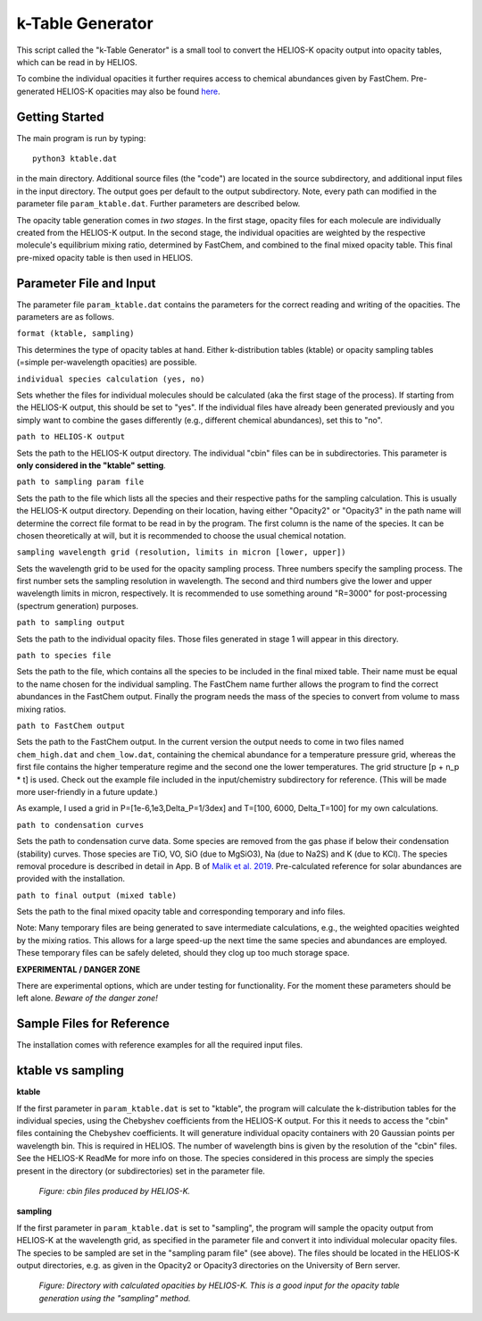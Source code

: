 k-Table Generator
=================

This script called the "k-Table Generator" is a small tool to convert the HELIOS-K opacity output into opacity tables, which can be read in by HELIOS. 

To combine the individual opacities it further requires access to chemical abundances given by FastChem. Pre-generated HELIOS-K opacities may also be found `here <https://chaldene.unibe.ch/>`_.


Getting Started
---------------

The main program is run by typing:: 

	python3 ktable.dat

in the main directory. Additional source files (the "code") are located in the source subdirectory, and additional input files in the input directory. The output goes per default to the output subdirectory. Note, every path can modified in the parameter file ``param_ktable.dat``. Further parameters are described below.

The opacity table generation comes in *two stages*. In the first stage, opacity files for each molecule are individually created from the HELIOS-K output. In the second stage, the individual opacities are weighted by the respective molecule's equilibrium mixing ratio, determined by FastChem, and combined to the final mixed opacity table. This final pre-mixed opacity table is then used in HELIOS.


Parameter File and Input
------------------------

The parameter file ``param_ktable.dat`` contains the parameters for the correct reading and writing of the opacities. The parameters are as follows.

``format (ktable, sampling)``

This determines the type of opacity tables at hand. Either k-distribution tables (ktable) or opacity sampling tables (=simple per-wavelength opacities) are possible.

``individual species calculation (yes, no)``

Sets whether the files for individual molecules should be calculated (aka the first stage of the process). If starting from the HELIOS-K output, this should be set to "yes". If the individual files have already been generated previously and you simply want to combine the gases differently (e.g., different chemical abundances), set this to "no".

``path to HELIOS-K output``

Sets the path to the HELIOS-K output directory. The individual "cbin" files can be in subdirectories. This parameter is **only considered in the "ktable" setting**.

``path to sampling param file``

Sets the path to the file which lists all the species and their respective paths for the sampling calculation. This is usually the HELIOS-K output directory. Depending on their location, having either "Opacity2" or "Opacity3" in the path name will determine the correct file format to be read in by the program. The first column is the name of the species. It can be chosen theoretically at will, but it is recommended to choose the usual chemical notation.

``sampling wavelength grid (resolution, limits in micron [lower, upper])``

Sets the wavelength grid to be used for the opacity sampling process. Three numbers specify the sampling process. The first number sets the sampling resolution in wavelength. The second and third numbers give the lower and upper wavelength limits in micron, respectively. It is recommended to use something around "R=3000" for post-processing (spectrum generation) purposes.

``path to sampling output``

Sets the path to the individual opacity files. Those files generated in stage 1 will appear in this directory.

``path to species file``

Sets the path to the file, which contains all the species to be included in the final mixed table. Their name must be equal to the name chosen for the individual sampling. The FastChem name further allows the program to find the correct abundances in the FastChem output. Finally the program needs the mass of the species to convert from volume to mass mixing ratios.

``path to FastChem output``

Sets the path to the FastChem output. In the current version the output needs to come in two files named ``chem_high.dat`` and ``chem_low.dat``, containing the chemical abundance for a temperature pressure grid, whereas the first file contains the higher temperature regime and the second one the lower temperatures. The grid structure [p + n_p * t] is used. Check out the example file included in the input/chemistry subdirectory for reference. (This will be made more user-friendly in a future update.)

As example, I used a grid in P=[1e-6,1e3,Delta_P=1/3dex] and T=[100, 6000, Delta_T=100] for my own calculations.

``path to condensation curves``

Sets the path to condensation curve data. Some species are removed from the gas phase if below their condensation (stability) curves. Those species are TiO, VO, SiO (due to MgSiO3), Na (due to Na2S) and K (due to KCl). The species removal procedure is described in detail in App. B of `Malik et al. 2019 <https://ui.adsabs.harvard.edu/abs/2019AJ....157..170M/>`_. Pre-calculated reference for solar abundances are provided with the installation.

``path to final output (mixed table)``

Sets the path to the final mixed opacity table and corresponding temporary and info files.

Note: Many temporary files are being generated to save intermediate calculations, e.g., the weighted opacities weighted by the mixing ratios. This allows for a large speed-up the next time the same species and abundances are employed. These temporary files can be safely deleted, should they clog up too much storage space.

**EXPERIMENTAL / DANGER ZONE**

There are experimental options, which are under testing for functionality. For the moment these parameters should be left alone. *Beware of the danger zone!*

Sample Files for Reference
--------------------------

The installation comes with reference examples for all the required input files.


ktable vs sampling
------------------

**ktable**

If the first parameter in ``param_ktable.dat`` is set to "ktable", the program will calculate the k-distribution tables for the individual species, using the Chebyshev coefficients from the HELIOS-K output. For this it needs to access the "cbin" files containing the Chebyshev coefficients. It will generature individual opacity containers with 20 Gaussian points per wavelength bin. This is required in HELIOS. The number of wavelength bins is given by the resolution of the "cbin" files. See the HELIOS-K ReadMe for more info on those. The species considered in this process are simply the species present in the directory (or subdirectories) set in the parameter file.

.. figure:: ../figures/cbin_files.png
   :scale: 60 %
   :alt: map to buried treasure

   *Figure: cbin files produced by HELIOS-K.*

**sampling**

If the first parameter in ``param_ktable.dat`` is set to "sampling", the program will sample the opacity output from HELIOS-K at the wavelength grid, as specified in the parameter file and convert it into individual molecular opacity files. The species to be sampled are set in the "sampling param file" (see above). The files should be located in the HELIOS-K output directories, e.g. as given in the Opacity2 or Opacity3 directories on the University of Bern server.

.. figure:: ../figures/Opacity2.png
   :scale: 60 %
   :alt: map to buried treasure

   *Figure: Directory with calculated opacities by HELIOS-K. This is a good input for the opacity table generation using the "sampling" method.*
